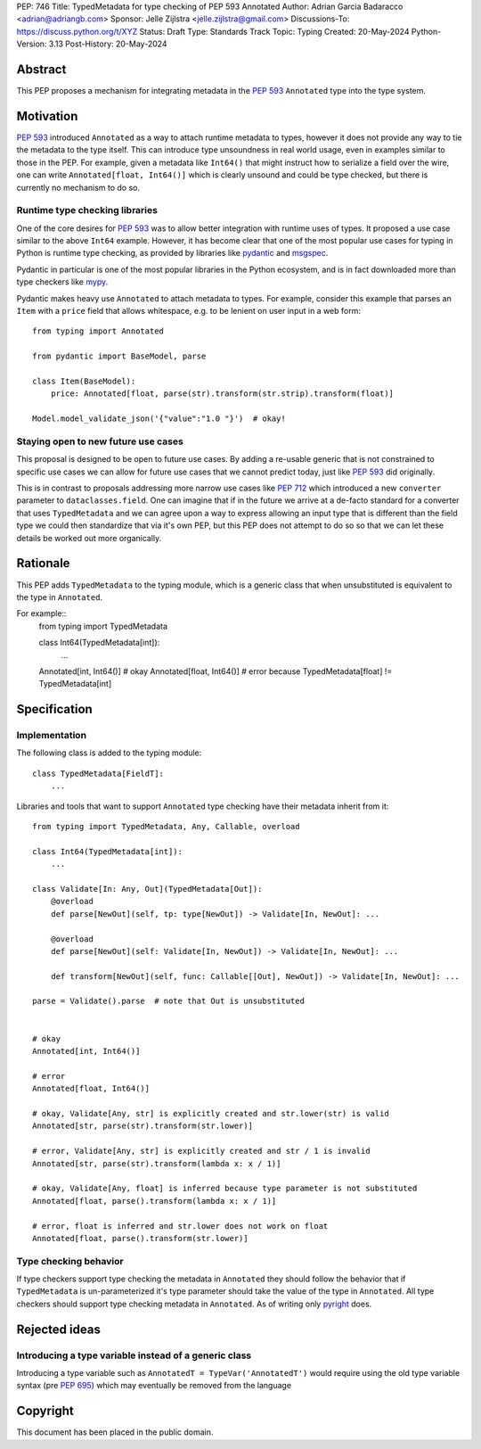 PEP: 746
Title: TypedMetadata for type checking of PEP 593 Annotated
Author: Adrian Garcia Badaracco <adrian@adriangb.com>
Sponsor: Jelle Zijlstra <jelle.zijlstra@gmail.com>
Discussions-To: https://discuss.python.org/t/XYZ
Status: Draft
Type: Standards Track
Topic: Typing
Created: 20-May-2024
Python-Version: 3.13
Post-History: 20-May-2024

Abstract
--------

This PEP proposes a mechanism for integrating metadata in the :pep:`593` ``Annotated`` type
into the type system.

Motivation
----------

:pep:`593` introduced ``Annotated`` as a way to attach runtime metadata to types,
however it does not provide any way to tie the metadata to the type itself.
This can introduce type unsoundness in real world usage, even in examples similar
to those in the PEP.
For example, given a metadata like ``Int64()`` that might instruct how to serialize a field
over the wire, one can write ``Annotated[float, Int64()]`` which is clearly unsound
and could be type checked, but there is currently no mechanism to do so.

Runtime type checking libraries
~~~~~~~~~~~~~~~~~~~~~~~~~~~~~~~

One of the core desires for :pep:`593` was to allow better integration with runtime
uses of types. It proposed a use case similar to the above ``Int64`` example. However,
it has become clear that one of the most popular use cases for typing in Python is runtime
type checking, as provided by libraries like `pydantic <pydantic_>`_ and `msgspec <msgspec>`_.

Pydantic in particular is one of the most popular libraries in the Python ecosystem, and is
in fact downloaded more than type checkers like `mypy <mypy_>`_.

Pydantic makes heavy use ``Annotated`` to attach metadata to types.
For example, consider this example that parses an ``Item`` with a ``price`` field
that allows whitespace, e.g. to be lenient on user input in a web form::

    from typing import Annotated

    from pydantic import BaseModel, parse

    class Item(BaseModel):
        price: Annotated[float, parse(str).transform(str.strip).transform(float)]

    Model.model_validate_json('{"value":"1.0 "}')  # okay!

Staying open to new future use cases
~~~~~~~~~~~~~~~~~~~~~~~~~~~~~~~~~~~~

This proposal is designed to be open to future use cases.
By adding a re-usable generic that is not constrained to specific use cases
we can allow for future use cases that we cannot predict today, just like :pep:`593` did originally.

This is in contrast to proposals addressing more narrow use cases like :pep:`712` which introduced
a new ``converter`` parameter to ``dataclasses.field``.
One can imagine that if in the future we arrive at a de-facto standard for a
converter that uses ``TypedMetadata`` and we can agree upon a way to express allowing an input
type that is different than the field type we could then standardize that via it's own PEP,
but this PEP does not attempt to do so so that we can let these details be worked out more organically.

Rationale
---------

This PEP adds ``TypedMetadata`` to the typing module, which is a generic class
that when unsubstituted is equivalent to the type in ``Annotated``.

For example::
    from typing import TypedMetadata

    class Int64(TypedMetadata[int]):
        ...
  
    Annotated[int, Int64()]  # okay
    Annotated[float, Int64()]  # error because TypedMetadata[float] != TypedMetadata[int]

Specification
-------------

Implementation
~~~~~~~~~~~~~~

The following class is added to the typing module::

    class TypedMetadata[FieldT]:
        ...

Libraries and tools that want to support ``Annotated`` type checking have their
metadata inherit from it::

    from typing import TypedMetadata, Any, Callable, overload

    class Int64(TypedMetadata[int]):
        ...

    class Validate[In: Any, Out](TypedMetadata[Out]):
        @overload
        def parse[NewOut](self, tp: type[NewOut]) -> Validate[In, NewOut]: ...

        @overload
        def parse[NewOut](self: Validate[In, NewOut]) -> Validate[In, NewOut]: ...

        def transform[NewOut](self, func: Callable[[Out], NewOut]) -> Validate[In, NewOut]: ...
    
    parse = Validate().parse  # note that Out is unsubstituted


    # okay
    Annotated[int, Int64()]

    # error
    Annotated[float, Int64()]

    # okay, Validate[Any, str] is explicitly created and str.lower(str) is valid
    Annotated[str, parse(str).transform(str.lower)]

    # error, Validate[Any, str] is explicitly created and str / 1 is invalid
    Annotated[str, parse(str).transform(lambda x: x / 1)]

    # okay, Validate[Any, float] is inferred because type parameter is not substituted
    Annotated[float, parse().transform(lambda x: x / 1)]

    # error, float is inferred and str.lower does not work on float
    Annotated[float, parse().transform(str.lower)]


Type checking behavior
~~~~~~~~~~~~~~~~~~~~~~

If type checkers support type checking the metadata in ``Annotated`` they should
follow the behavior that if ``TypedMetadata`` is un-parameterized it's type parameter
should take the value of the type in ``Annotated``.
All type checkers should support type checking metadata in ``Annotated``.
As of writing only `pyright <pyright>`_ does.

Rejected ideas
--------------

Introducing a type variable instead of a generic class
~~~~~~~~~~~~~~~~~~~~~~~~~~~~~~~~~~~~~~~~~~~~~~~~~~~~~~

Introducing a type variable such as ``AnnotatedT = TypeVar('AnnotatedT')`` would require
using the old type variable syntax (pre :pep:`695`) which may eventually be removed from the language

.. _mypy:
   http://www.mypy-lang.org/

.. _pyright:
   https://github.com/microsoft/pyright

.. _pydantic:
   https://github.com/pydantic/pydantic

.. _msgspec:
   https://github.com/jcrist/msgspec

Copyright
---------

This document has been placed in the public domain.
